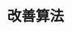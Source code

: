 #+TITLE: 改善算法
#+HTML_HEAD: <link rel="stylesheet" type="text/css" href="../css/main.css" />
#+HTML_LINK_UP: ./practical.html
#+HTML_LINK_HOME: ./improvment.html
#+OPTIONS: num:nil timestamp:nil ^:nil

